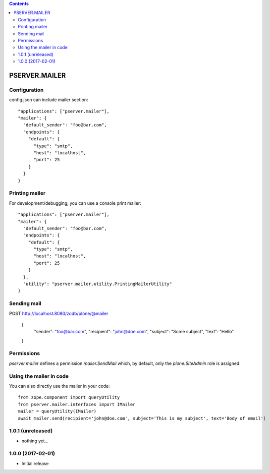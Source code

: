 .. contents::

PSERVER.MAILER
==============


Configuration
-------------

config.json can include mailer section::

    "applications": ["pserver.mailer"],
    "mailer": {
      "default_sender": "foo@bar.com",
      "endpoints": {
        "default": {
          "type": "smtp",
          "host": "localhost",
          "port": 25
        }
      }
    }


Printing mailer
---------------

For development/debugging, you can use a console print mailer::

    "applications": ["pserver.mailer"],
    "mailer": {
      "default_sender": "foo@bar.com",
      "endpoints": {
        "default": {
          "type": "smtp",
          "host": "localhost",
          "port": 25
        }
      },
      "utility": "pserver.mailer.utility.PrintingMailerUtility"
    }


Sending mail
------------

POST http://localhost:8080/zodb/plone/@mailer

    {
      "sender": "foo@bar.com",
      "recipient": "john@doe.com",
      "subject": "Some subject",
      "text": "Hello"
    }


Permissions
-----------

`pserver.mailer` defines a permission `mailer.SendMail` which, by default,
only the `plone.SiteAdmin` role is assigned.


Using the mailer in code
------------------------

You can also directly use the mailer in your code::

    from zope.component import queryUtility
    from pserver.mailer.interfaces import IMailer
    mailer = queryUtility(IMailer)
    await mailer.send(recipient='john@doe.com', subject='This is my subject', text='Body of email')

1.0.1 (unreleased)
------------------

- nothing yet...

1.0.0 (2017-02-01)
------------------

- Initial release


